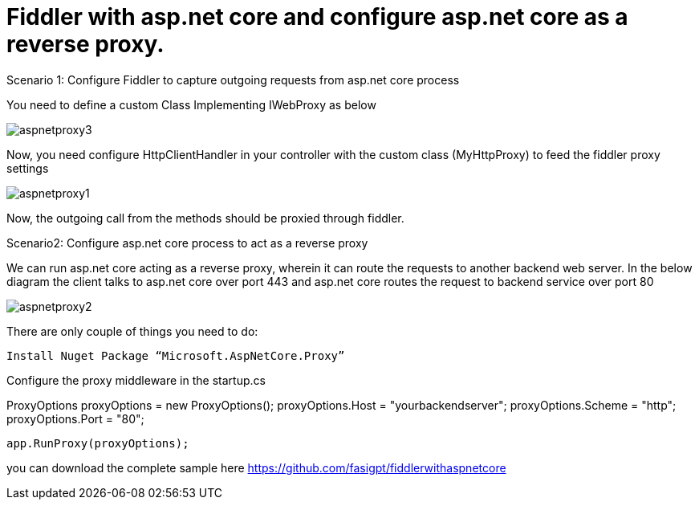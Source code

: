 = Fiddler with asp.net core and configure asp.net core as a reverse proxy.


:hp-tags: asp.net core,fiddler,proxy
:hp-alt-title: Fiddler with asp.net core and configure asp.net core as a reverse proxy.
:published_at: 2017-08-02


Scenario 1: Configure Fiddler to capture outgoing requests from asp.net core process 


You need to define a custom Class Implementing IWebProxy as below

 

image::aspnetproxy3.png[]

Now, you need configure HttpClientHandler in your controller with the custom class (MyHttpProxy) to feed the fiddler  proxy settings

image::aspnetproxy1.png[]


Now, the outgoing call from the methods should be proxied through fiddler.

Scenario2: Configure asp.net core process to act as a reverse proxy

We can run asp.net core acting as a reverse proxy, wherein it can route the requests to another backend web server. In the below diagram the client talks to asp.net core over port 443 and asp.net core routes the request  to backend service over port 80
 
image::aspnetproxy2.png[]

There are only couple of things you need to do:

 Install Nuget Package “Microsoft.AspNetCore.Proxy”

Configure the proxy middleware in the startup.cs

ProxyOptions proxyOptions = new ProxyOptions();
            proxyOptions.Host = "yourbackendserver";
            proxyOptions.Scheme = "http";
            proxyOptions.Port = "80";

            app.RunProxy(proxyOptions);

you can download the complete sample here  https://github.com/fasigpt/fiddlerwithaspnetcore 
